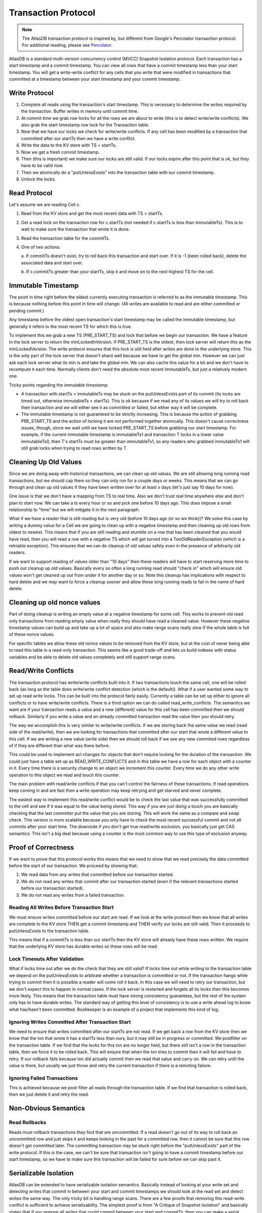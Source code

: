 .. _transaction-protocol:

====================
Transaction Protocol
====================

.. note::
   The AtlasDB transaction protocol is inspired by, but different from
   Google's Percolator transaction protocol. For additional reading,
   please see `Percolator <http://research.google.com/pubs/pub36726.html>`__.

AtlasDB is a standard multi-version concurrency control (MVCC) Snapshot Isolation
protocol. Each transaction has a start timestamp and a commit timestamp. You can view all rows that
have a commit timestamp less than your start timestamp. You will get a
write-write conflict for any cells that you write that were modified in transactions
that committed at a timestamp between your start timestamp and your
commit timestamp.

Write Protocol
--------------

1. Complete all reads using the transaction's start timestamp.  This is necessary to
   determine the writes required by the transaction. Buffer writes in memory
   until commit time.

2. At commit time we grab
   row locks for all the rows we are about to write (this is to detect
   write/write conflicts). We also grab the start timestamp row lock for
   the Transaction table.

3. Now that we have our locks we check for write/write conflicts. If any
   cell has been modified by a transaction that committed after our
   startTs then we have a write conflict.

4. Write the data to the KV store with TS = startTs.

5. Now we get a fresh commit timestamp.

6. Then (this is important) we make sure our locks are still valid. If
   our locks expire after this point that is ok, but they have to be
   valid now.

7. Then we atomically do a "putUnlessExists" into the transaction table
   with our commit timestamp.

8. Unlock the locks.

Read Protocol
-------------

Let's assume we are reading Cell c.

1. Read from the KV store and get the most recent data with TS <
   startTs.

2. Get a read lock on the transaction row for c.startTs (not needed if
   c.startTs is less than immutableTs). This is to wait to make sure
   the transaction that wrote it is done.

3. Read the transaction table for the commitTs.

4. One of two actions:
   
   a. If commitTs doesn't exist, try to roll back this transaction and
   start over. If it is -1 (been rolled back), delete the associated data
   and start over.
   
   b. If c.commitTs greater than your startTs, skip it and move on to the
   next highest TS for the cell.

Immutable Timestamp
-------------------

The point in time right before the oldest currently executing
transaction is referred to as the immutable timestamp. This is because
nothing before this point in time will change. (All writes are available
to read and are either committed or pending commit.)

Any timestamp before the oldest open transaction's start timestamp may
be called the immutable timestamp, but generally it refers to the most
recent TS for which this is true.

To implement this we grab a new TS (PRE\_START\_TS) and lock that before
we begin our transaction. We have a feature in the lock server to return
the minLockedInVersion. If PRE\_START\_TS is the oldest, then lock
server will return this as the minLockedVersion. The write protocol
ensures that this lock is still held after writes are done to the
underlying store. This is the only part of the lock server that doesn't
shard well because we have to get the global min. However we can just
ask each lock server what its min is and take the global min. We can
also cache this value for a bit and we don't have to recompute it each
time. Normally clients don't need the absolute most recent
ImmutableTs, but just a relatively modern one.

Tricky points regarding the immutable timestamp:

-  A transaction with startTs < immutableTs may be stuck on the
   putUnlessExists part of its commit (its locks are timed out,
   otherwise immutableTs < startTs). This is ok because if we read
   any of its values we will try to roll back their transaction and we
   will either see it as committed or failed, but either way it will be
   complete.
-  The immutable timestamp is not guaranteed to be strictly increasing.
   This is because the action of grabbing PRE\_START\_TS and the action
   of locking it are not performed together atomically. This doesn't
   cause correctness issues, though, since we wait until we have locked
   PRE\_START\_TS before grabbing our start timestamp. For example, if
   the current immutable timestamp is immutableTs1 and transaction T
   locks in a lower value immutableTs0, then T's startTs must be
   greater than immutableTs1, so any readers who grabbed
   immutableTs1 will still grab locks when trying to read rows
   written by T.

Cleaning Up Old Values
----------------------

Since we are doing away with historical transactions, we can clean up
old values. We are still allowing long running read transactions, but we
should cap them so they can only run for a couple days or weeks. This
means that we can go through and clean up old values if they have been
written over for at least x days (let's just say 10 days for now).

One issue is that we don't have a mapping from TS to real time. Also we
don't trust real time anywhere else and don't plan to start now. We can
take a ts every hour or so and pick one before 10 days ago. This does
impose a small relationship to "time" but we will mitigate it in the
next paragraph.

What if we have a reader that is still reading but is very old (before
10 days ago (or so we think))? We solve this case by writing a dummy
value for a Cell we are going to clean up with a negative timestamp and
then cleaning up old rows from oldest to newest. This means that if you
are still reading and stumble on a row that has been cleaned that you
would have read, then you will read a row with a negative TS which will
get turned into a TooOldReaderException (which is a retriable
exception). This ensures that we can do cleanup of old values safely
even in the presence of arbitrarily old readers.

If we want to support reading of values older than "10 days" then these
readers will have to start reserving more time to push out cleanup up
old values. Basically every so often a long running read should "check
in" which will ensure old values won't get cleaned up out from under it
for another day or so. Note this cleanup has implications with respect
to hard delete and we may want to force a cleanup sooner and allow these
long running reads to fail in the name of hard delete.

Cleaning up old nonce values
----------------------------

Part of doing cleanup is writing an empty value at a negative timestamp
for some cell. This works to prevent old read only transactions from
reading empty value when really they should have read a cleaned value.
However these negative timestamp values can build up and take up a lot
of space and also make range scans really slow if the whole table is
full of these nonce values.

For specific tables we allow these old nonce values to be removed from
the KV store, but at the cost of never being able to read this table in
a read-only transaction. This seems like a good trade-off and lets us
build indexes with status variables and be able to delete old values
completely and still support range scans.

Read/Write Conflicts
--------------------

The transaction protocol has write/write conflicts built into it. If two
transactions touch the same cell, one will be rolled back (as long as the
table does write/write conflict detection (which is the default)). What
if a user wanted some way to set up read write locks. This can be built
into the protocol fairly easily. Currently a table can be set up either
to ignore all conflicts or to have write/write conflicts. There is a
third option we can do called read\_write\_conflicts. The semantics we
want are if your transaction reads a value and a new (different) value
for this cell has been committed then we should rollback. Similarly if
you write a value and an already committed transaction read the value
then you should retry.

The way we accomplish this is very similar to write/write conflicts. If
we are storing back the same value we read (read side of the
read/write), then we are looking for transactions that committed after
our start that wrote a different value to this cell. If we are writing a
new value (write side) then we should roll back if we see any new
commited rows regardless of if they are different than what was there
before.

This could be used to implement acl changes for objects that don't
require locking for the duration of the transaction. We could just have
a table set up as READ\_WRITE\_CONFLICTS and in this table we have a row
for each object with a counter in it. Every time there is a security
change to an object we increment this counter. Every time we do any
other write operation to this object we read and touch this counter.

The main problem with read/write conflicts if that you can't control the
fairness of these transactions. If read operations keep coming in and
are fast then a write operation may keep retrying and get starved and
never complete.

The easiest way to implement this read/write conflict would be to check
the last value that was successfully committed to the cell and see if it
was equal to the value being stored. This way if you are just doing a touch you
are basically checking that the last committer put the value that you
are storing. This will work the same as a compare and swap check. This
version is more scalable because you only have to check the most recent
successful commit and not all commits after your start time. The
downside if you don't get true read/write exclusion, you basically just
get CAS semantics. This isn't a big deal because using a counter is the
most common way to use this type of exclusion anyway.

Proof of Correctness
--------------------

If we want to prove that this protocol works this means that we need to
show that we read precisely the data committed before the start of our
transaction. We proceed by showing that:

1. We read data from any writes that committed before our transaction started.
2. We do not read any writes that commit after our transaction started
   (even if the relevant transactions started before our transaction started).
3. We do not read any writes from a failed transaction.

Reading All Writes Before Transaction Start
===========================================

We must ensure writes committed before our start are read. If we look at
the write protocol then we know that all writes are complete to the KV
store THEN get a commit timestamp and THEN verify our locks are still
valid. Then it proceeds to putUnlessExists to the transaction table.

This means that if a commitTs is less than our startTs then the KV store
will already have these rows written. We require that the underlying KV
store has durable writes so these rows will be read.

Lock Timeouts After Validation
==============================

What if locks time out after we do the check that they are still valid?
If locks time out while writing to the transaction table we depend on
the putUnlessExists to arbitrate whether a transaction is committed or
not. If the transaction hangs while trying to commit then it is possible
a reader will come roll it back. In this case we will need to retry our
transaction, but we don't expect this to happen in normal cases. If the
lock server is restarted and forgets all its locks then this becomes
more likely. This means that the transaction table must have strong
consistency guarantees, but the rest of the system only has to have
durable writes. The standard way of getting this level of consistency is
to use a write ahead log to know what has/hasn't been committed.
Bookkeeper is an example of a project that implements this kind of log.

Ignoring Writes Committed After Transaction Start
=================================================

We need to ensure that writes committed after our startTs are not read.
If we get back a row from the KV store then we know that the txn that
wrote it has a startTs less than ours, but it may still be in progress
or committed. We postfilter on the transaction table. If we find that
the locks for this txn are no longer held, but there still isn't a row
in the transaction table, then we force it to be rolled back. This will
ensure that when the txn tries to commit then it will fail and have to
retry. If our rollback fails because txn did actually commit then we
read that value and carry on. We can retry until the value is there, but
usually we just throw and retry the current transaction if there is a
remoting failure.

Ignoring Failed Transactions
============================

This is achieved because we post-filter all reads through the
transaction table. If we find that transaction is rolled back, then we
just delete it and retry the read.

Non-Obvious Semantics
---------------------

Read Rollbacks
==============

Reads must rollback transactions they find that are uncommitted. If a
read doesn't go out of its way to roll back an uncommitted row and just
skips it and keeps looking in the past for a committed row, then it
cannot be sure that this row doesn't get committed later. The committing
transaction may be stuck right before the "putUnlessExists" part of the
write protocol. If this is the case, we can't be sure that transaction
isn't going to have a commit timestamp before our start timestamp, so we
have to make sure this transaction will be failed for sure before we can
skip past it.

Serializable Isolation
----------------------

AtlasDB can be extended to have serializable isolation semantics.
Basically instead of looking at your write set and detecting writes that
commit in between your start and commit timestamps we should look at the
read set and detect writes the same way. The only tricky bit is handling
range scans. There are a few proofs that removing this read-write
conflict is sufficient to achieve serializability. The simplest proof is
from "A Critique of Snapshot Isolation" and basically states that if you
remove all writes that could commit between your start and commitTs,
then you can make a serial ordering by just compressing down all the
actions of a transaction to happen right before its commit timestamp.
This works because all reads you do will be the same at the startTs as
they are at the commitTs.

Removing read-write conflicts is sufficient to get serializability if
every single transaction does this. However sometimes it is desirable to
run with a mix of SI and SSI. This means that transactions that choose
Serializable should also check for write-write conflict so they are
compatible with SI transactions.

One of the best features of Serializable Isolation is that you get true
linearizability. Each transaction can be treated like it is just
happened instantaneously at its commit timestamp and all invariants hold
at all times.

The main downside to this approach is that all the reads need to be done
after the commit timestamp is allocated and therefore after all the
writes are done to the underlying store. What this means is that other
transactions may have to block on these written values while we do reads
to ensure they haven't changed. The good news is that the only times a
transaction would wait is if it could have a read-write conflict. This
means that the waiting may result in a rollback anyway so waiting isn't
a huge hit. To mitigate this issue we should make transactions that
write hot rows not have a huge read set that needs to be verified.
